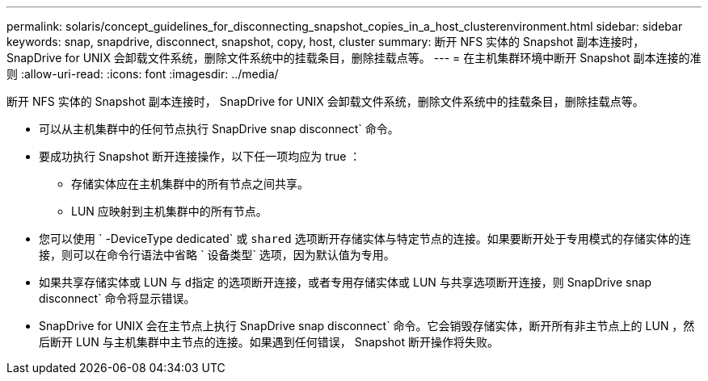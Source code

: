 ---
permalink: solaris/concept_guidelines_for_disconnecting_snapshot_copies_in_a_host_clusterenvironment.html 
sidebar: sidebar 
keywords: snap, snapdrive, disconnect, snapshot, copy, host, cluster 
summary: 断开 NFS 实体的 Snapshot 副本连接时， SnapDrive for UNIX 会卸载文件系统，删除文件系统中的挂载条目，删除挂载点等。 
---
= 在主机集群环境中断开 Snapshot 副本连接的准则
:allow-uri-read: 
:icons: font
:imagesdir: ../media/


[role="lead"]
断开 NFS 实体的 Snapshot 副本连接时， SnapDrive for UNIX 会卸载文件系统，删除文件系统中的挂载条目，删除挂载点等。

* 可以从主机集群中的任何节点执行 SnapDrive snap disconnect` 命令。
* 要成功执行 Snapshot 断开连接操作，以下任一项均应为 true ：
+
** 存储实体应在主机集群中的所有节点之间共享。
** LUN 应映射到主机集群中的所有节点。


* 您可以使用 ` -DeviceType dedicated` 或 `shared` 选项断开存储实体与特定节点的连接。如果要断开处于专用模式的存储实体的连接，则可以在命令行语法中省略 ` 设备类型` 选项，因为默认值为专用。
* 如果共享存储实体或 LUN 与 `d指定` 的选项断开连接，或者专用存储实体或 LUN 与共享选项断开连接，则 SnapDrive snap disconnect` 命令将显示错误。
* SnapDrive for UNIX 会在主节点上执行 SnapDrive snap disconnect` 命令。它会销毁存储实体，断开所有非主节点上的 LUN ，然后断开 LUN 与主机集群中主节点的连接。如果遇到任何错误， Snapshot 断开操作将失败。

